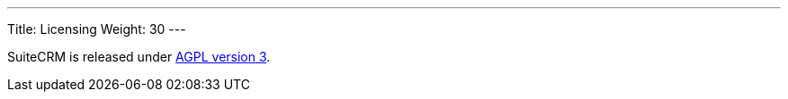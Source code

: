 
---
Title: Licensing
Weight: 30
---

:imagesdir: /images/en/user

SuiteCRM is released under
http://en.wikipedia.org/wiki/Affero_General_Public_License[AGPL version
3].
